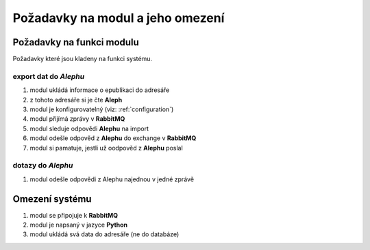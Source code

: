 Požadavky na modul a jeho omezení
----------------------------------------------------------------------------------------------------

Požadavky na funkci modulu
...................................................

Požadavky které jsou kladeny na funkci systému.

export dat do *Alephu*
~~~~~~~~~~~~~~~~~~~~~~~~~~~

#. modul ukládá informace o epublikaci do adresáře
#. z tohoto adresáře si je čte **Aleph**
#. modul je konfigurovatelný (viz: :ref:`configuration`)
#. modul přijímá zprávy v **RabbitMQ**
#. modul sleduje odpovědi **Alephu** na import
#. modul odešle odpověd z **Alephu** do exchange v **RabbitMQ**
#. modul si pamatuje, jestli už oodpověd z **Alephu** poslal


dotazy do *Alephu*
~~~~~~~~~~~~~~~~~~~~~~~

#. modul odešle odpovědi z Alephu najednou v jedné zprávě

Omezení systému
............................

#. modul se připojuje k **RabbitMQ**
#. modul je napsaný v jazyce **Python**
#. modul ukládá svá data do adresáře (ne do databáze)
